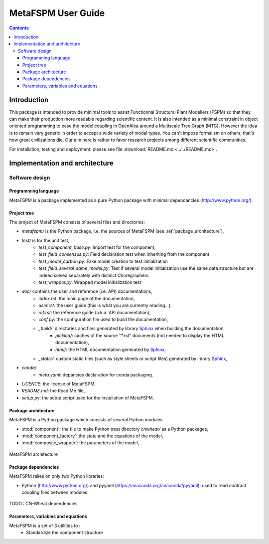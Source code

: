

MetaFSPM User Guide
###################

.. contents::

Introduction
************

This package is intended to provide minimal tools to assist Functionnal Structural Plant Modellers (FSPM) so that they can make their production more readable regarding scientific content. It is also intended as a minimal constraint in object oriented programming to ease the model coupling in OpenAlea around a Multiscale Tree Graph (MTG). However the idea is to remain very generic in order to accept a wide variety of model types. You can't impose formalism on others, that's how great civilizations die. Our aim here is rather to favor research projects among different scientific communities.


For installation, testing and deployment: please see file :download:`README.md <../../README.md>`.


Implementation and architecture
*******************************

Software design
===============

Programming language
--------------------

MetaFSPM is a package implemented as a pure Python package with minimal dependancies (http://www.python.org/).

Project tree
------------

The project of MetaFSPM consists of several files and directories:

* *metafspm/* is the Python package, i.e. the sources of MetaFSPM (see :ref:`package_architecture`),
* *test/* is for the unit test,
    * *test_component_base.py*: Import test for the component,
    * *test_field_consensus.py*: Field declaration test when inheriting from the component
    * *test_model_carbon.py*: Fake model creation to test initialization
    * *test_field_several_same_model.py*: Test if several model initialization use the same data structure but are indeed solved separately with distinct Choregraphers.
    * *test_wrapper.py*: Wrapped model initialization test
* *doc/* contains the user and reference (i.e. API) documentations,
    * *index.rst*: the main page of the documentation,
    * *user.rst*: the user guide (this is what you are currently reading...),
    * *ref.rst*: the reference guide (a.k.a. API documentation),
    * *conf.py*: the configuration file used to build the documentation,
    * *_build/*: directories and files generated by library `Sphinx <http://www.sphinx-doc.org/>`_ when building the documentation,
        * *pickled/*: caches of the source "\*.rst" documents (not needed to display the HTML documentation),
        * *html/*: the HTML documentation generated by `Sphinx <http://www.sphinx-doc.org/>`_,
    * *_static/*: custom static files (such as style sheets or script files) generated by library `Sphinx <http://www.sphinx-doc.org/>`_,
* *conda/*
    * *meta.yaml*: depancies declaration for conda packaging.
* *LICENCE*: the license of MetaFSPM,
* *README.md*: the Read Me file,
* *setup.py*: the setup script used for the installation of MetaFSPM,
      
.. _package_architecture:

Package architecture
--------------------

MetaFSPM is a Python package which consists of several Python modules:

* :mod:`component`: the file to make Python treat directory *cnwheat/* as a Python packages,
* :mod:`component_factory`: the state and the equations of the model,
* :mod:`composite_wrapper`: the parameters of the model,

.. figure:: ./image/architecture.png
   :width: 50%
   :align: center

   MetaFSPM architecture

Package dependencies
--------------------

MetaFSPM relies on only two Python libraries:

*  Python (http://www.python.org/) and pyyaml (https://anaconda.org/anaconda/pyyaml): used to read contract coupling files between modules.

.. figure:: ./image/dependencies.png
   :width: 50%
   :align: center

   TODO : CN-Wheat dependencies

Parameters, variables and equations
-----------------------------------

MetaFSPM is a set of 3 utilities to :
    * Standardize the component structure
